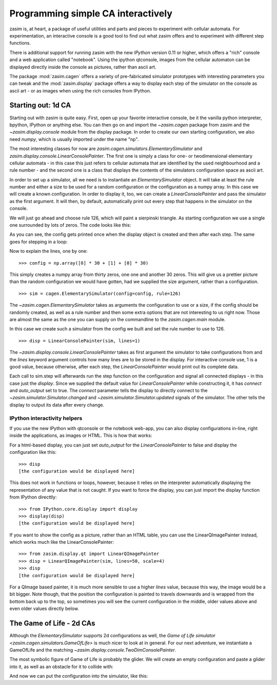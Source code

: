 Programming simple CA interactively
===================================

zasim is, at heart, a package of useful utilities and parts and pieces to
experiment with cellular automata. For experimentation, an interactive
console is a good tool to find out what zasim offers and to experiment with
different step functions.

There is additional support for running zasim with the new `IPython`
version 0.11 or higher, which offers a "rich" console and a web application
called "notebook". Using the ipython qtconsole, images from the cellular
automaton can be displayed directly inside the console as pictures, rather
than ascii art.

The package :mod:`zasim.cagen` offers a variety of pre-fabricated
simulator prototypes with interesting parameters you can tweak and the
:mod:`zasim.display` package offers a way to display each step of the
simulator on the console as ascii art - or as images when using the rich
consoles from IPython.

Starting out: 1d CA
-------------------

Starting out with zasim is quite easy. First, open up your favorite
interactive console, be it the vanilla python interpreter, bpython, IPython
or anything else. You can then go on and import the `~zasim.cagen` package
from zasim and the `~zasim.display.console` module from the display
package. In order to create our own starting configuration, we also need
`numpy`, which is usually imported under the name "np".

.. doctest:: a

    >>> from zasim import cagen
    >>> from zasim.display.console import LinearConsolePainter
    >>> import numpy as np

The most interesting classes for now are
`zasim.cagen.simulators.ElementarySimulator` and
`zasim.display.console.LinearConsolePainter`. The first one is simply a
class for one- or twodimensional elementary cellular automata - in this
case this just refers to cellular automata that are identified by the
used neighbourhood and a rule number - and the second one is a class that
displays the contents of the simulators configuration space as ascii art.

In order to set up a simulator, all we need is to instantiate an
`ElementarySimulator` object. It will take at least the rule number and
either a size to be used for a random configuration or the configuration as
a numpy array. In this case we will create a known configuration. In order
to display it, too, we can create a `LinearConsolePainter` and pass the
simulator as the first argument. It will then, by default, automatically
print out every step that happens in the simulator on the console.

We will just go ahead and choose rule 126, which will paint a sierpinski
triangle. As starting configuration we use a single one surrounded by lots
of zeros. The code looks like this:

.. testsetup:: a

    from zasim import cagen
    from zasim.display.console import LinearConsolePainter
    import numpy as np

.. doctest:: a
    :options: +NORMALIZE_WHITESPACE

    >>> config = np.array([0] * 30 + [1] + [0] * 30)
    >>> sim = cagen.ElementarySimulator(config=config, rule=126)
    >>> disp = LinearConsolePainter(sim, lines=1)
                                  #
    >>> sim.step()
                                 ###
    >>> sim.step()
                                ## ##

As you can see, the config gets printed once when the display object is
created and then after each step. The same goes for stepping in a loop:

.. doctest:: a
    :options: +NORMALIZE_WHITESPACE

    >>> for i in range(10): sim.step()
    ... 
                               #######
                              ##     ##
                             ####   ####
                            ##  ## ##  ##
                           ###############
                          ##             ##
                         ####           ####
                        ##  ##         ##  ##
                       ########       ########
                      ##      ##     ##      ##

Now to explain the lines, one by one::

    >>> config = np.array([0] * 30 + [1] + [0] * 30)

This simply creates a numpy array from thirty zeros, one one and another 30
zeros. This will give us a prettier picture than the random configuration
we would have gotten, had we supplied the size argument, rather than a
configuration.

::

    >>> sim = cagen.ElementarySimulator(config=config, rule=126)

The `~zasim.cagen.ElementarySimulator` takes as arguments the configuration
to use or a size, if the config should be randomly created, as well as a
rule number and then some extra options that are not interesting to us
right now. Those are almost the same as the one you can supply on the
commandline to the `zasim.cagen.main` module.

In this case we create such a simulator from the config we built and set
the rule number to use to 126.

::

    >>> disp = LinearConsolePainter(sim, lines=1)

The `~zasim.display.console.LinearConsolePainter` takes as first argument
the simulator to take configurations from and the `lines` keyword argument
controls how many lines are to be stored in the display. For interactive
console use, 1 is a good value, because otherwise, after each step, the
`LinearConsolePainter` would print out its complete data.

Each call to sim.step will afterwards run the step function on
the configuration and signal all connected displays - in this
case just the `display`. Since we supplied the default value for
`LinearConsolePainter` while constructing it, it has `connect` and
`auto_output` set to true. The `connect` parameter tells the display
to directly connect to the `~zasim.simulator.Simulator.changed` and
`~zasim.simulator.Simulator.updated` signals of the simulator. The other
tells the display to output its data after every change.


IPython interactivity helpers
^^^^^^^^^^^^^^^^^^^^^^^^^^^^^

If you use the new IPython with qtconsole or the notebook web-app, you can
also display configurations in-line, right inside the applications, as
images or HTML. This is how that works:

For a html-based display, you can just set `auto_output` for the
`LinearConsolePainter` to false and display the configuration like this::

    >>> disp
    [the configuration would be displayed here]

This does not work in functions or loops, however, because it relies on the
interpreter automatically displaying the representation of any value that
is not caught. If you want to force the display, you can just import the
display function from IPython directtly::

    >>> from IPython.core.display import display
    >>> display(disp)
    [the configuration would be displayed here]

If you want to show the config as a picture, rather than an HTML table,
you can use the LinearQImagePainter instead, which works much like the
LinearConsolePainter::

    >>> from zasim.display.qt import LinearQImagePainter
    >>> disp = LinearQImagePainter(sim, lines=50, scale=4)
    >>> disp
    [the configuration would be displayed here]

For a QImage based painter, it is much more sensible to use a higher
`lines` value, because this way, the image would be a bit bigger. Note
though, that the position the configuration is painted to travels downwards
and is wrapped from the bottom back up to the top, so sometimes you will
see the current configuration in the middle, older values above and even
older values directly below.


The Game of Life - 2d CAs
-------------------------

Although the `ElementarySimulator` supports 2d configurations as well, the
`Game of Life simulator <zasim.cagen.simulators.GameOfLife>` is much nicer
to look at in general. For our next adventure, we instantiate a GameOfLife
and the matching `~zasim.display.console.TwoDimConsolePainter`.

.. doctest:: b

    >>> from zasim import cagen
    >>> from zasim.display.console import TwoDimConsolePainter
    >>> import numpy as np

The most symbolic figure of Game of Life is probably the glider. We will
create an empty configuration and paste a glider into it, as well as an
obstacle for it to collide with:

.. doctest:: b
    :options: +NORMALIZE_WHITESPACE

    >>> config = np.zeros((10, 6), dtype=int)
    >>> config[0:3,0:3] = np.array([
    ...    [0,1,0],
    ...    [0,0,1],
    ...    [1,1,1]])
    >>> config[9, 4] = 1
    >>> config
    array([[0, 1, 0, 0, 0, 0],
           [0, 0, 1, 0, 0, 0],
           [1, 1, 1, 0, 0, 0],
           [0, 0, 0, 0, 0, 0],
           [0, 0, 0, 0, 0, 0],
           [0, 0, 0, 0, 0, 0],
           [0, 0, 0, 0, 0, 0],
           [0, 0, 0, 0, 0, 0],
           [0, 0, 0, 0, 0, 0],
           [0, 0, 0, 0, 1, 0]])

And now we can put the configuration into the simulator, like this:

.. doctest:: b
    :options: +NORMALIZE_WHITESPACE

    >>> sim = cagen.GameOfLife(config=config)
    >>> disp = TwoDimConsolePainter(sim)
     #    
      #   
    ###   
    <BLANKLINE>
    <BLANKLINE>
    <BLANKLINE>
    <BLANKLINE>
    <BLANKLINE>
    <BLANKLINE>
        # 

